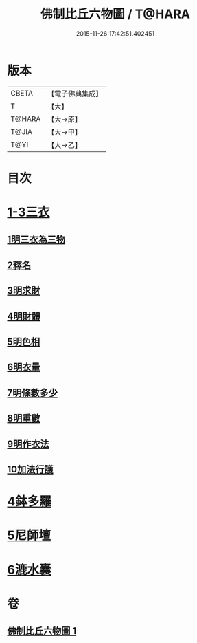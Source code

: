 #+TITLE: 佛制比丘六物圖 / T@HARA
#+DATE: 2015-11-26 17:42:51.402451
* 版本
 |     CBETA|【電子佛典集成】|
 |         T|【大】     |
 |    T@HARA|【大→原】   |
 |     T@JIA|【大→甲】   |
 |      T@YI|【大→乙】   |

* 目次
* [[file:KR6k0186_001.txt::001-0896c7][1-3三衣]]
** [[file:KR6k0186_001.txt::001-0896c7][1明三衣為三物]]
** [[file:KR6k0186_001.txt::0897d18][2釋名]]
** [[file:KR6k0186_001.txt::0897d29][3明求財]]
** [[file:KR6k0186_001.txt::0898a15][4明財體]]
** [[file:KR6k0186_001.txt::0898b7][5明色相]]
** [[file:KR6k0186_001.txt::0898b20][6明衣量]]
** [[file:KR6k0186_001.txt::0898c22][7明條數多少]]
** [[file:KR6k0186_001.txt::0899a16][8明重數]]
** [[file:KR6k0186_001.txt::0899b4][9明作衣法]]
** [[file:KR6k0186_001.txt::0899b28][10加法行護]]
* [[file:KR6k0186_001.txt::0900b21][4鉢多羅]]
* [[file:KR6k0186_001.txt::0900c21][5尼師壇]]
* [[file:KR6k0186_001.txt::0901c3][6漉水囊]]
* 卷
** [[file:KR6k0186_001.txt][佛制比丘六物圖 1]]
